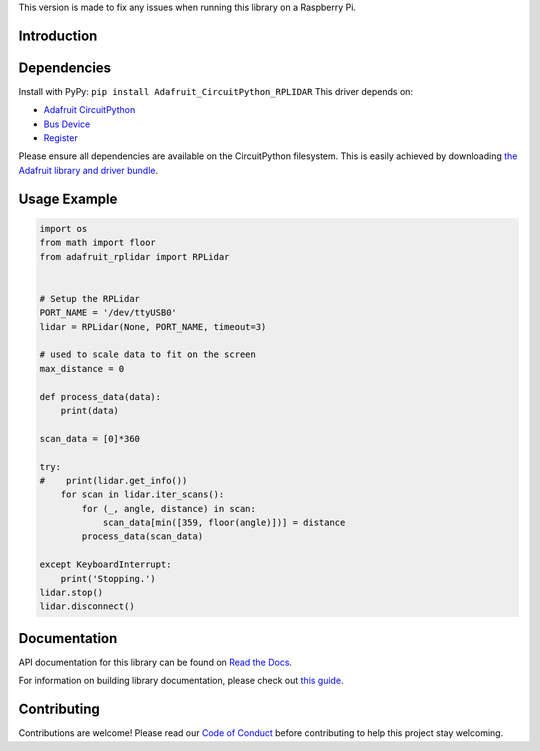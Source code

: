 This version is made to fix any issues when running this library on a Raspberry Pi.

Introduction
============

.. image:: https://readthedocs.org/projects/adafruit-circuitpython-rplidar/badge/?version=latest
    :target: https://docs.circuitpython.org/projects/rplidar/en/latest/
    :alt: Documentation Status

.. image:: https://raw.githubusercontent.com/adafruit/Adafruit_CircuitPython_Bundle/main/badges/adafruit_discord.svg
    :target: https://adafru.it/discord
    :alt: Discord

.. image:: https://github.com/adafruit/Adafruit_CircuitPython_RPLIDAR/workflows/Build%20CI/badge.svg
    :target: https://github.com/adafruit/Adafruit_CircuitPython_RPLIDAR
    :alt: Build Status

.. image:: https://img.shields.io/badge/code%20style-black-000000.svg
    :target: https://github.com/psf/black
    :alt: Code Style: Black

.. Provide a convenient interface to the Slamtec RPLidar.

Dependencies
=============

Install with PyPy: ``pip install Adafruit_CircuitPython_RPLIDAR``
This driver depends on:

* `Adafruit CircuitPython <https://github.com/adafruit/circuitpython>`_
* `Bus Device <https://github.com/adafruit/Adafruit_CircuitPython_BusDevice>`_
* `Register <https://github.com/adafruit/Adafruit_CircuitPython_Register>`_

Please ensure all dependencies are available on the CircuitPython filesystem.
This is easily achieved by downloading
`the Adafruit library and driver bundle <https://github.com/adafruit/Adafruit_CircuitPython_Bundle>`_.

Usage Example
=============

.. code-block:: python

    import os
    from math import floor
    from adafruit_rplidar import RPLidar


    # Setup the RPLidar
    PORT_NAME = '/dev/ttyUSB0'
    lidar = RPLidar(None, PORT_NAME, timeout=3)

    # used to scale data to fit on the screen
    max_distance = 0

    def process_data(data):
        print(data)

    scan_data = [0]*360

    try:
    #    print(lidar.get_info())
        for scan in lidar.iter_scans():
            for (_, angle, distance) in scan:
                scan_data[min([359, floor(angle)])] = distance
            process_data(scan_data)

    except KeyboardInterrupt:
        print('Stopping.')
    lidar.stop()
    lidar.disconnect()


Documentation
=============

API documentation for this library can be found on `Read the Docs <https://docs.circuitpython.org/projects/rplidar/en/latest/>`_.

For information on building library documentation, please check out `this guide <https://learn.adafruit.com/creating-and-sharing-a-circuitpython-library/sharing-our-docs-on-readthedocs#sphinx-5-1>`_.

Contributing
============

Contributions are welcome! Please read our `Code of Conduct
<https://github.com/adafruit/Adafruit_CircuitPython_RPLIDAR/blob/main/CODE_OF_CONDUCT.md>`_
before contributing to help this project stay welcoming.
